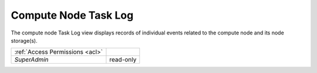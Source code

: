 Compute Node Task Log
#####################

The compute node Task Log view displays records of individual events related to the compute node and its node storage(s).

.. image:: img/node_tasklog.png

=============================== ================
:ref:`Access Permissions <acl>`
------------------------------- ----------------
*SuperAdmin*                    read-only
=============================== ================

.. seealso:: More information about the task log can be found in a :ref:`separate chapter dedicated to the main task log view <tasklog>`.
